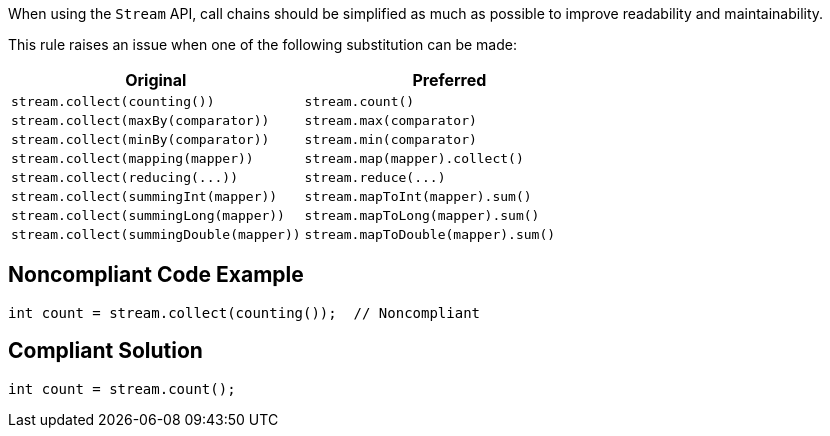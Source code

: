 When using the ``++Stream++`` API, call chains should be simplified as much as possible to improve readability and maintainability.


This rule raises an issue when one of the following substitution can be made:

[frame=all]
[cols="^1,^1"]
|===
|Original|Preferred

|``++stream.collect(counting())++``|``++stream.count()++``
|``++stream.collect(maxBy(comparator))++``|``++stream.max(comparator)++``
|``++stream.collect(minBy(comparator))++``|``++stream.min(comparator)++``
|``++stream.collect(mapping(mapper))++``|``++stream.map(mapper).collect()++``
|``++stream.collect(reducing(...))++``|``++stream.reduce(...)++``
|``++stream.collect(summingInt(mapper))++``|``++stream.mapToInt(mapper).sum()++``
|``++stream.collect(summingLong(mapper))++``|``++stream.mapToLong(mapper).sum()++``
|``++stream.collect(summingDouble(mapper))++``|``++stream.mapToDouble(mapper).sum()++``
|===

== Noncompliant Code Example

----
int count = stream.collect(counting());  // Noncompliant
----


== Compliant Solution

----
int count = stream.count();
----



